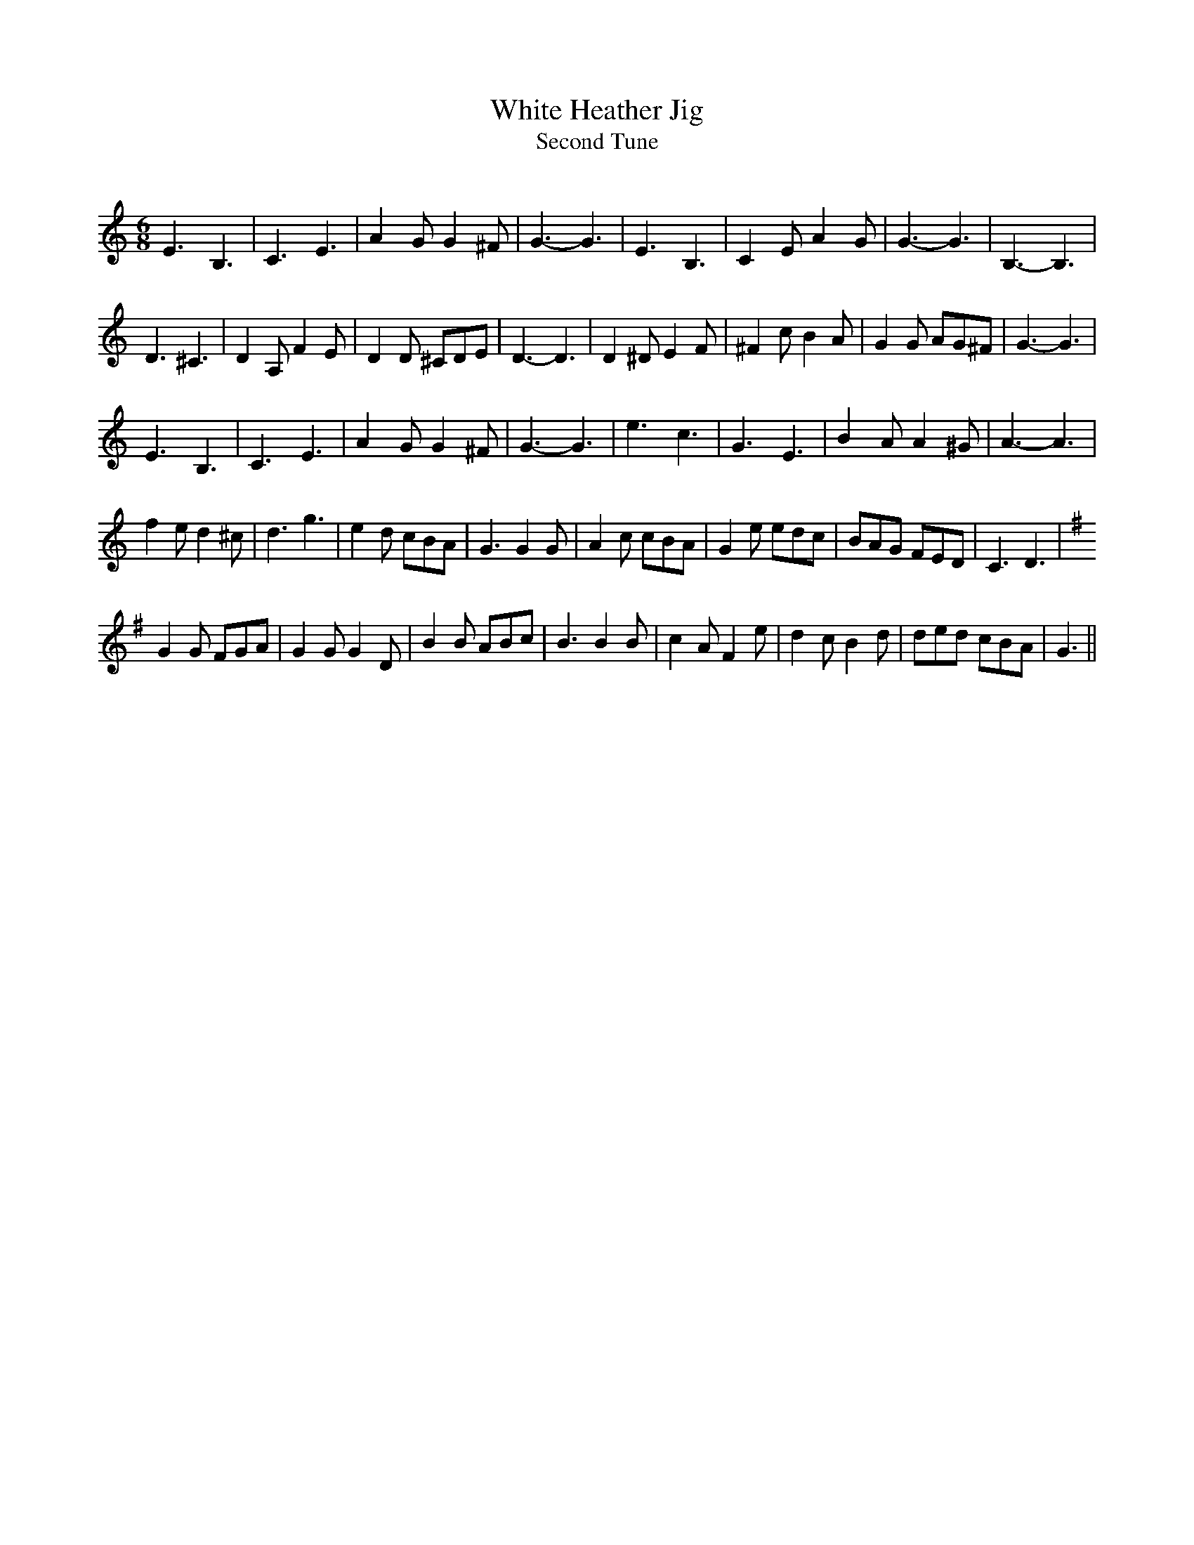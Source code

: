 X:1
T: White Heather Jig
T: Second Tune
R:Jig
Q:180
K:C
M:6/8
L:1/16
E6 B,6|C6 E6|A4G2 G4^F2|G6-G6|E6 B,6|C4E2 A4G2|G6-G6|B,6-B,6|
D6^C6|D4A,2 F4E2|D4D2 ^C2D2E2|D6-D6|D4^D2 E4F2|^F4c2 B4A2|G4G2 A2G2^F2|G6-G6|
E6 B,6|C6E6|A4G2 G4^F2|G6-G6|e6c6|G6E6|B4A2 A4^G2|A6-A6|
f4e2 d4^c2|d6g6|e4d2 c2B2A2|G6 G4G2|A4c2 c2B2A2|G4e2 e2d2c2|B2A2G2 F2E2D2|C6 D6|
K:G
G4G2 F2G2A2|G4G2 G4D2|B4B2 A2B2c2|B6 B4B2|c4A2 F4e2|d4c2 B4d2|d2e2d2 c2B2A2|G6||

